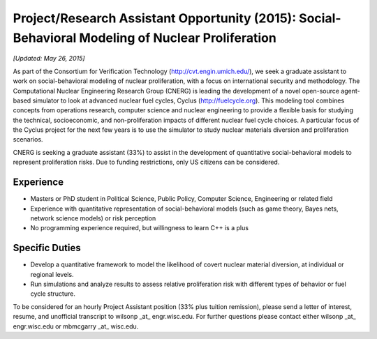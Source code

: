 Project/Research Assistant Opportunity (2015): Social-Behavioral Modeling of Nuclear Proliferation
================================================================================

*[Updated: May 26, 2015]*

As part of the Consortium for Verification Technology
(http://cvt.engin.umich.edu/), we seek a graduate assistant to work on
social-behavioral modeling of nuclear proliferation, with a focus on
international security and methodology.  The Computational Nuclear Engineering
Research Group (CNERG) is leading the development of a novel open-source
agent-based simulator to look at advanced nuclear fuel cycles, Cyclus
(http://fuelcycle.org). This modeling tool combines concepts from operations
research, computer science and nuclear engineering to provide a flexible basis
for studying the technical, socioeconomic, and non-proliferation impacts of
different nuclear fuel cycle choices.  A particular focus of the Cyclus project
for the next few years is to use the simulator to study nuclear materials
diversion and proliferation scenarios.  

CNERG is seeking a graduate assistant (33%) to assist in the development of
quantitative social-behavioral models to represent proliferation risks.  Due
to funding restrictions, only US citizens can be considered.


Experience
----------
* Masters or PhD student in Political Science, Public Policy, Computer Science,
  Engineering or related field
* Experience with quantitative representation of social-behavioral models
  (such as game theory, Bayes nets, network science models) or risk perception
* No programming experience required, but willingness to learn C++ is a plus


Specific Duties
---------------

* Develop a quantitative framework to model the likelihood of covert nuclear material diversion, at individual or regional levels.
* Run simulations and analyze results to assess relative proliferation risk with different types of behavior or fuel cycle structure.

  
To be considered for an hourly Project Assistant position (33% plus tuition
remission), please send a letter of interest, resume, and unofficial transcript
to wilsonp _at_ engr.wisc.edu.
For further questions please contact either wilsonp _at_ engr.wisc.edu or
mbmcgarry _at_ wisc.edu.


